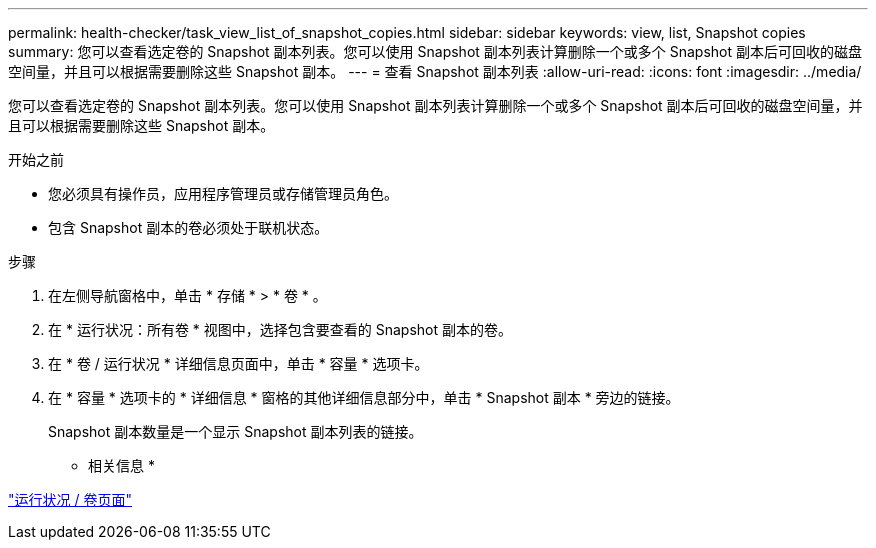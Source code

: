 ---
permalink: health-checker/task_view_list_of_snapshot_copies.html 
sidebar: sidebar 
keywords: view, list, Snapshot copies 
summary: 您可以查看选定卷的 Snapshot 副本列表。您可以使用 Snapshot 副本列表计算删除一个或多个 Snapshot 副本后可回收的磁盘空间量，并且可以根据需要删除这些 Snapshot 副本。 
---
= 查看 Snapshot 副本列表
:allow-uri-read: 
:icons: font
:imagesdir: ../media/


[role="lead"]
您可以查看选定卷的 Snapshot 副本列表。您可以使用 Snapshot 副本列表计算删除一个或多个 Snapshot 副本后可回收的磁盘空间量，并且可以根据需要删除这些 Snapshot 副本。

.开始之前
* 您必须具有操作员，应用程序管理员或存储管理员角色。
* 包含 Snapshot 副本的卷必须处于联机状态。


.步骤
. 在左侧导航窗格中，单击 * 存储 * > * 卷 * 。
. 在 * 运行状况：所有卷 * 视图中，选择包含要查看的 Snapshot 副本的卷。
. 在 * 卷 / 运行状况 * 详细信息页面中，单击 * 容量 * 选项卡。
. 在 * 容量 * 选项卡的 * 详细信息 * 窗格的其他详细信息部分中，单击 * Snapshot 副本 * 旁边的链接。
+
Snapshot 副本数量是一个显示 Snapshot 副本列表的链接。



* 相关信息 *

link:../health-checker/reference_health_volume_details_page.html["运行状况 / 卷页面"]
